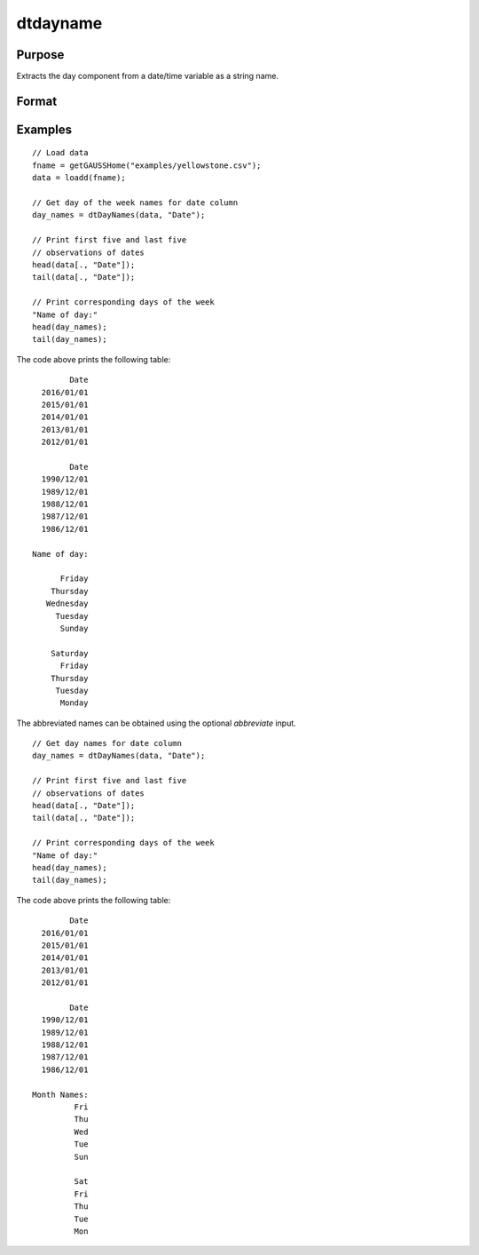 
dtdayname
==============================================

Purpose
----------------

Extracts the day component from a date/time variable as a string name.

Format
----------------
.. function:: day_names = dtDayName(X [, columns, abbreviate])

    :param X: data with metadata.
    :type X: NxK dataframe

    :param columns: Optional, names or indices of the date variable in *X* to get quarters from.
    :type columns: Jx1 Vector or string array

    :param abbreviate: Optional, indicator variable to abbreviate months. Set to 1 to abbreviate names. Default = 0.
    :type abbreviate: Scalar
    
    :return month_names: the name of the day components of the dates contained in the Jx1 columns specified by *columns*.
    :rtype month_names: NxJ String array
    

Examples
----------------

::

  // Load data
  fname = getGAUSSHome("examples/yellowstone.csv");
  data = loadd(fname);

  // Get day of the week names for date column
  day_names = dtDayNames(data, "Date");
  
  // Print first five and last five
  // observations of dates
  head(data[., "Date"]);
  tail(data[., "Date"]);
  
  // Print corresponding days of the week
  "Name of day:"
  head(day_names);
  tail(day_names);

The code above prints the following table:

::

            Date 
      2016/01/01 
      2015/01/01 
      2014/01/01 
      2013/01/01 
      2012/01/01
      
            Date 
      1990/12/01 
      1989/12/01 
      1988/12/01 
      1987/12/01 
      1986/12/01 
      
    Name of day:

          Friday 
        Thursday 
       Wednesday 
         Tuesday 
          Sunday

        Saturday 
          Friday 
        Thursday 
         Tuesday 
          Monday 

The abbreviated names can be obtained using the optional *abbreviate* input.

::

  // Get day names for date column
  day_names = dtDayNames(data, "Date");
  
  // Print first five and last five
  // observations of dates
  head(data[., "Date"]);
  tail(data[., "Date"]);
  
  // Print corresponding days of the week
  "Name of day:"
  head(day_names);
  tail(day_names);

The code above prints the following table:

::

            Date 
      2016/01/01 
      2015/01/01 
      2014/01/01 
      2013/01/01 
      2012/01/01
      
            Date 
      1990/12/01 
      1989/12/01 
      1988/12/01 
      1987/12/01 
      1986/12/01 
      
    Month Names:
             Fri 
             Thu 
             Wed 
             Tue 
             Sun 

             Sat 
             Fri 
             Thu 
             Tue 
             Mon

.. seealso:: Functions :func:`dtDayofWeek`, :func:`dtDayofMonth`, :func:`dtMonthName`, :func:`dtDayofYear`, :func:`dtMonth`, :func:`dtYear`


